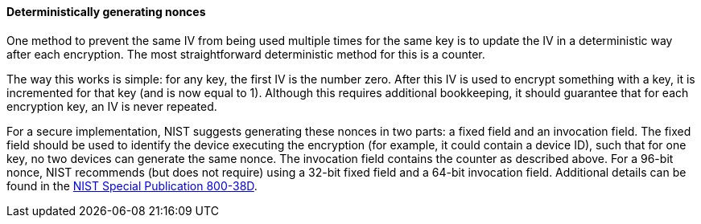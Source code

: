 ==== Deterministically generating nonces

One method to prevent the same IV from being used multiple times for the same key is to update the IV in a deterministic way after each encryption. The most straightforward deterministic method for this is a counter.

The way this works is simple: for any key, the first IV is the number zero. After this IV is used to encrypt something with a key, it is incremented for that key (and is now equal to 1). Although this requires additional bookkeeping, it should guarantee that for each encryption key, an IV is never repeated.

For a secure implementation, NIST suggests generating these nonces in two parts: a fixed field and an invocation field. The fixed field should be used to identify the device executing the encryption (for example, it could contain a device ID), such that for one key, no two devices can generate the same nonce. The invocation field contains the counter as described above. For a 96-bit nonce, NIST recommends (but does not require) using a 32-bit fixed field and a 64-bit invocation field. Additional details can be found in the https://nvlpubs.nist.gov/nistpubs/Legacy/SP/nistspecialpublication800-38d.pdf[NIST Special Publication 800-38D].
